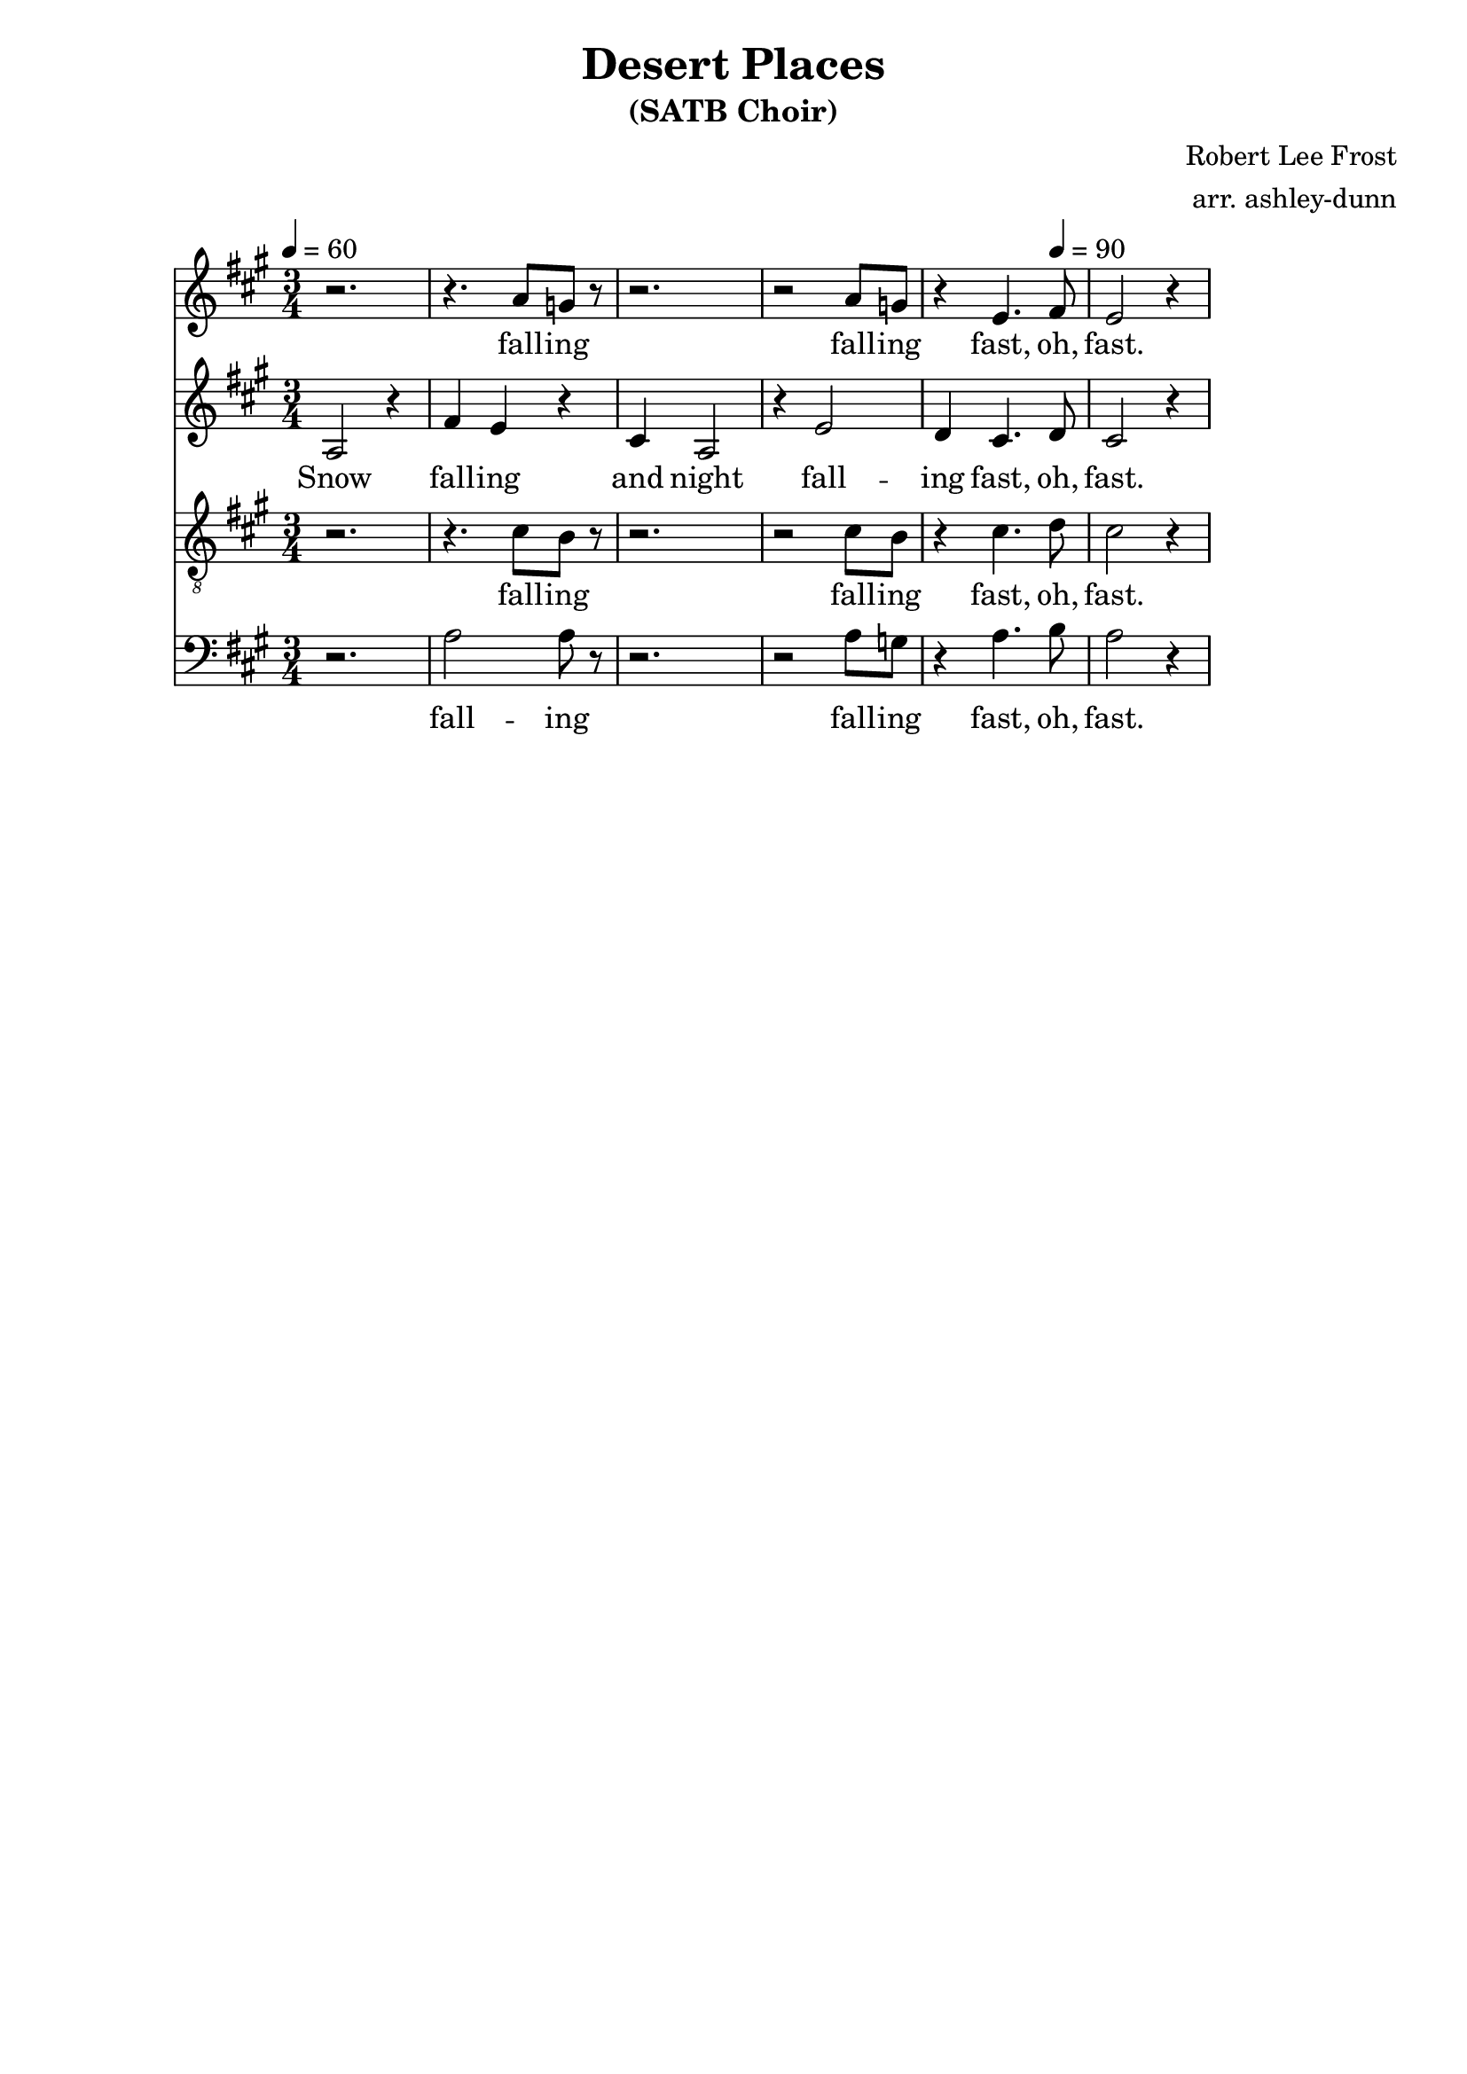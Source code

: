\header {
  title = "Desert Places"
  subtitle = "(SATB Choir)"
  composer = "Robert Lee Frost"
  arranger = "arr. ashley-dunn"
  tagline = ##f
}

part_one = \relative c' {
  \time 3/4
  \clef treble
  \key fis \minor
  \tempo 4 = 60
  r2. |
  r4. a'8 g8 r8 |
  r2. |
  r2 a8 g8 |
  r4 e4. fis8 |
  e2 r4
}

part_two = \relative c' {
  \time 3/4
  \clef treble
  \key fis \minor
  \tempo 4 = 60

  % 1
  a2 r4 |
  fis'4 e4 r4 |
  cis4 a2 |
  r4 e'2 |
  d4 cis4.\tempo 4 = 90 d8 |
  cis2 r4
}

part_three = \relative c' {
  \time 3/4
  \clef "treble_8"
  \key fis \minor
  \tempo 4 = 60
  r2. |
  r4. cis8 b8 r8|
  r2. |
  r2 cis8 b8 |
  r4 cis4. d8 |
  cis2 r4
}

part_four = \relative c' {
  \time 3/4
  \clef bass
  \key fis \minor
  \tempo 4 = 60
  r2. |
  a2 a8 r8|
  r2. |
  r2 a8 g8 |
  r4 a4. b8 |
  a2 r4
}

<<
  \new Staff \part_one
  \addlyrics { \lyricmode { fall -- ing fall -- ing fast, oh, fast. }}
  \new Staff \part_two
  \addlyrics { \lyricmode { Snow fall -- ing and night fall -- ing fast, oh, fast. }}
  \new Staff \part_three
  \addlyrics { \lyricmode { fall -- ing fall -- ing fast, oh, fast. }}
  \new Staff \part_four
  \addlyrics { \lyricmode { fall -- ing fall -- ing fast, oh, fast. }}
>>

